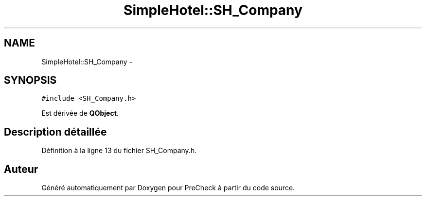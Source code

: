 .TH "SimpleHotel::SH_Company" 3 "Lundi Juin 24 2013" "Version 0.4" "PreCheck" \" -*- nroff -*-
.ad l
.nh
.SH NAME
SimpleHotel::SH_Company \- 
.SH SYNOPSIS
.br
.PP
.PP
\fC#include <SH_Company\&.h>\fP
.PP
Est dérivée de \fBQObject\fP\&.
.SH "Description détaillée"
.PP 
Définition à la ligne 13 du fichier SH_Company\&.h\&.

.SH "Auteur"
.PP 
Généré automatiquement par Doxygen pour PreCheck à partir du code source\&.

